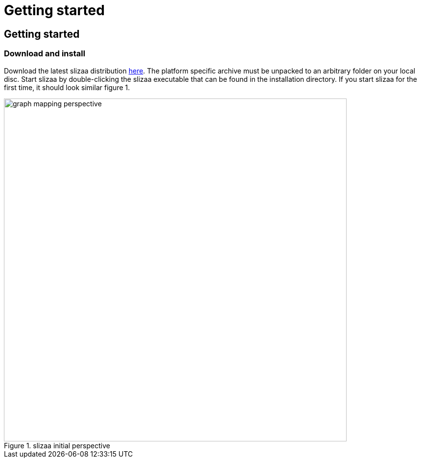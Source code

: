 = Getting started
:page-layout: asciidoc
:header_footer: false

== Getting started

=== Download and install

Download the latest slizaa distribution http://www.slizaa.org/download/[here]. The platform specific archive must be unpacked to an arbitrary folder on your local disc.
Start slizaa by double-clicking the slizaa executable that can be found in the installation directory. If you start slizaa for the first time,
it should look similar figure 1.

image::images/getting_started/graph_mapping_perspective.png[caption="Figure 1. ", title="slizaa initial perspective", width=700]

